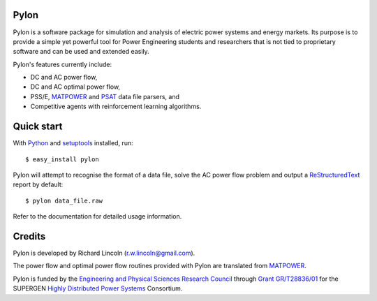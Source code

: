-----
Pylon
-----

Pylon is a software package for simulation and analysis of electric power
systems and energy markets.  Its purpose is to provide a simple yet powerful
tool for Power Engineering students and researchers that is not tied to
proprietary software and can be used and extended easily.

Pylon's features currently include:

* DC and AC power flow,
* DC and AC optimal power flow,
* PSS/E, MATPOWER_ and PSAT_ data file parsers, and
* Competitive agents with reinforcement learning algorithms.

-----------
Quick start
-----------

With Python_ and setuptools_ installed, run::

  $ easy_install pylon

Pylon will attempt to recognise the format of a data file, solve the AC power
flow problem and output a ReStructuredText_ report by default::

  $ pylon data_file.raw

Refer to the documentation for detailed usage information.

-------
Credits
-------

Pylon is developed by Richard Lincoln (r.w.lincoln@gmail.com).

The power flow and optimal power flow routines provided with Pylon are
translated from MATPOWER_.

Pylon is funded by the `Engineering and Physical Sciences Research Council
<http://www.epsrc.ac.uk/default.htm>`_ through `Grant GR/T28836/01
<http://gow.epsrc.ac.uk/ViewGrant.aspx?GrantRef=GR/T28836/01>`_ for the
SUPERGEN `Highly Distributed Power Systems <http://www.supergen-hdps.org>`_ 
Consortium.

.. _Python: http://www.python.org
.. _Setuptools: http://peak.telecommunity.com/DevCenter/setuptools
.. _MATPOWER: http://www.pserc.cornell.edu/matpower/
.. _PSAT: http://www.power.uwaterloo.ca/~fmilano/psat.htm
.. _ReStructuredText: http://docutils.sf.net/rst.html

